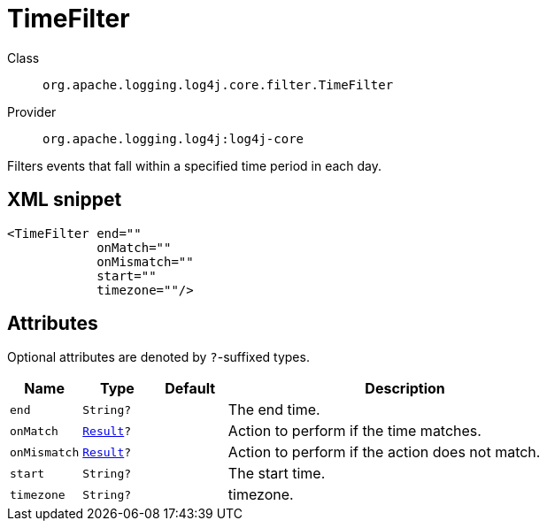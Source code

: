 ////
Licensed to the Apache Software Foundation (ASF) under one or more
contributor license agreements. See the NOTICE file distributed with
this work for additional information regarding copyright ownership.
The ASF licenses this file to You under the Apache License, Version 2.0
(the "License"); you may not use this file except in compliance with
the License. You may obtain a copy of the License at

    https://www.apache.org/licenses/LICENSE-2.0

Unless required by applicable law or agreed to in writing, software
distributed under the License is distributed on an "AS IS" BASIS,
WITHOUT WARRANTIES OR CONDITIONS OF ANY KIND, either express or implied.
See the License for the specific language governing permissions and
limitations under the License.
////

[#org_apache_logging_log4j_core_filter_TimeFilter]
= TimeFilter

Class:: `org.apache.logging.log4j.core.filter.TimeFilter`
Provider:: `org.apache.logging.log4j:log4j-core`


Filters events that fall within a specified time period in each day.

[#org_apache_logging_log4j_core_filter_TimeFilter-XML-snippet]
== XML snippet
[source, xml]
----
<TimeFilter end=""
            onMatch=""
            onMismatch=""
            start=""
            timezone=""/>
----

[#org_apache_logging_log4j_core_filter_TimeFilter-attributes]
== Attributes

Optional attributes are denoted by `?`-suffixed types.

[cols="1m,1m,1m,5"]
|===
|Name|Type|Default|Description

|end
|String?
|
a|The end time.

|onMatch
|xref:../log4j-core/org.apache.logging.log4j.core.Filter.Result.adoc[Result]?
|
a|Action to perform if the time matches.

|onMismatch
|xref:../log4j-core/org.apache.logging.log4j.core.Filter.Result.adoc[Result]?
|
a|Action to perform if the action does not match.

|start
|String?
|
a|The start time.

|timezone
|String?
|
a|timezone.

|===
